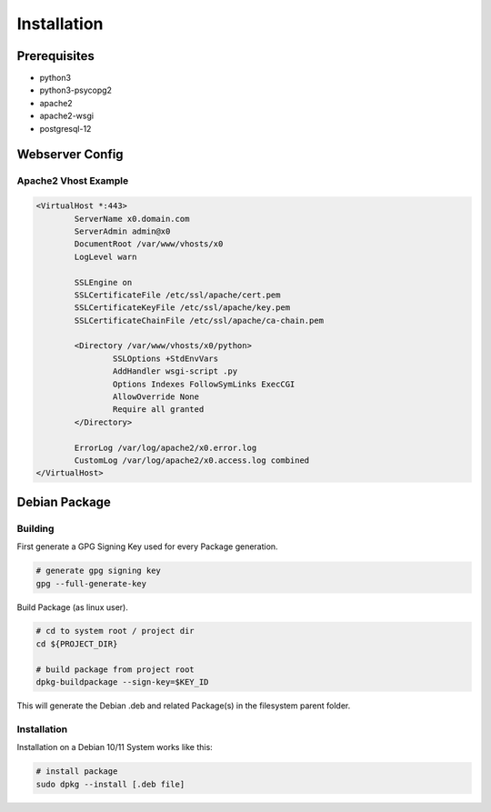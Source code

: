 .. installation

Installation
============

Prerequisites
-------------

* python3
* python3-psycopg2
* apache2
* apache2-wsgi
* postgresql-12

Webserver Config
----------------

Apache2 Vhost Example
*********************

.. code-block:: bash

	<VirtualHost *:443>
		ServerName x0.domain.com
		ServerAdmin admin@x0
		DocumentRoot /var/www/vhosts/x0
		LogLevel warn

		SSLEngine on
		SSLCertificateFile /etc/ssl/apache/cert.pem
		SSLCertificateKeyFile /etc/ssl/apache/key.pem
		SSLCertificateChainFile /etc/ssl/apache/ca-chain.pem

		<Directory /var/www/vhosts/x0/python>
			SSLOptions +StdEnvVars
			AddHandler wsgi-script .py
			Options Indexes FollowSymLinks ExecCGI
			AllowOverride None
			Require all granted
		</Directory>

		ErrorLog /var/log/apache2/x0.error.log
		CustomLog /var/log/apache2/x0.access.log combined
	</VirtualHost>


Debian Package
--------------

Building
********

First generate a GPG Signing Key used for every Package generation.

.. code-block:: bash

	# generate gpg signing key
	gpg --full-generate-key

Build Package (as linux user).

.. code-block:: bash

	# cd to system root / project dir
	cd ${PROJECT_DIR}

	# build package from project root
	dpkg-buildpackage --sign-key=$KEY_ID

This will generate the Debian .deb and related Package(s) in the filesystem parent folder.

Installation
************

Installation on a Debian 10/11 System works like this:

.. code-block:: bash

	# install package
	sudo dpkg --install [.deb file]
